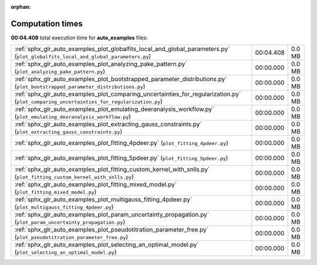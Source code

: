 
:orphan:

.. _sphx_glr_auto_examples_sg_execution_times:

Computation times
=================
**00:04.408** total execution time for **auto_examples** files:

+-------------------------------------------------------------------------------------------------------------------------------------------+-----------+--------+
| :ref:`sphx_glr_auto_examples_plot_globalfits_local_and_global_parameters.py` (``plot_globalfits_local_and_global_parameters.py``)         | 00:04.408 | 0.0 MB |
+-------------------------------------------------------------------------------------------------------------------------------------------+-----------+--------+
| :ref:`sphx_glr_auto_examples_plot_analyzing_pake_pattern.py` (``plot_analyzing_pake_pattern.py``)                                         | 00:00.000 | 0.0 MB |
+-------------------------------------------------------------------------------------------------------------------------------------------+-----------+--------+
| :ref:`sphx_glr_auto_examples_plot_bootstrapped_parameter_distributions.py` (``plot_bootstrapped_parameter_distributions.py``)             | 00:00.000 | 0.0 MB |
+-------------------------------------------------------------------------------------------------------------------------------------------+-----------+--------+
| :ref:`sphx_glr_auto_examples_plot_comparing_uncertainties_for_regularization.py` (``plot_comparing_uncertainties_for_regularization.py``) | 00:00.000 | 0.0 MB |
+-------------------------------------------------------------------------------------------------------------------------------------------+-----------+--------+
| :ref:`sphx_glr_auto_examples_plot_emulating_deeranalysis_workflow.py` (``plot_emulating_deeranalysis_workflow.py``)                       | 00:00.000 | 0.0 MB |
+-------------------------------------------------------------------------------------------------------------------------------------------+-----------+--------+
| :ref:`sphx_glr_auto_examples_plot_extracting_gauss_constraints.py` (``plot_extracting_gauss_constraints.py``)                             | 00:00.000 | 0.0 MB |
+-------------------------------------------------------------------------------------------------------------------------------------------+-----------+--------+
| :ref:`sphx_glr_auto_examples_plot_fitting_4pdeer.py` (``plot_fitting_4pdeer.py``)                                                         | 00:00.000 | 0.0 MB |
+-------------------------------------------------------------------------------------------------------------------------------------------+-----------+--------+
| :ref:`sphx_glr_auto_examples_plot_fitting_5pdeer.py` (``plot_fitting_5pdeer.py``)                                                         | 00:00.000 | 0.0 MB |
+-------------------------------------------------------------------------------------------------------------------------------------------+-----------+--------+
| :ref:`sphx_glr_auto_examples_plot_fitting_custom_kernel_with_snlls.py` (``plot_fitting_custom_kernel_with_snlls.py``)                     | 00:00.000 | 0.0 MB |
+-------------------------------------------------------------------------------------------------------------------------------------------+-----------+--------+
| :ref:`sphx_glr_auto_examples_plot_fitting_mixed_model.py` (``plot_fitting_mixed_model.py``)                                               | 00:00.000 | 0.0 MB |
+-------------------------------------------------------------------------------------------------------------------------------------------+-----------+--------+
| :ref:`sphx_glr_auto_examples_plot_multigauss_fitting_4pdeer.py` (``plot_multigauss_fitting_4pdeer.py``)                                   | 00:00.000 | 0.0 MB |
+-------------------------------------------------------------------------------------------------------------------------------------------+-----------+--------+
| :ref:`sphx_glr_auto_examples_plot_param_uncertainty_propagation.py` (``plot_param_uncertainty_propagation.py``)                           | 00:00.000 | 0.0 MB |
+-------------------------------------------------------------------------------------------------------------------------------------------+-----------+--------+
| :ref:`sphx_glr_auto_examples_plot_pseudotitration_parameter_free.py` (``plot_pseudotitration_parameter_free.py``)                         | 00:00.000 | 0.0 MB |
+-------------------------------------------------------------------------------------------------------------------------------------------+-----------+--------+
| :ref:`sphx_glr_auto_examples_plot_selecting_an_optimal_model.py` (``plot_selecting_an_optimal_model.py``)                                 | 00:00.000 | 0.0 MB |
+-------------------------------------------------------------------------------------------------------------------------------------------+-----------+--------+

